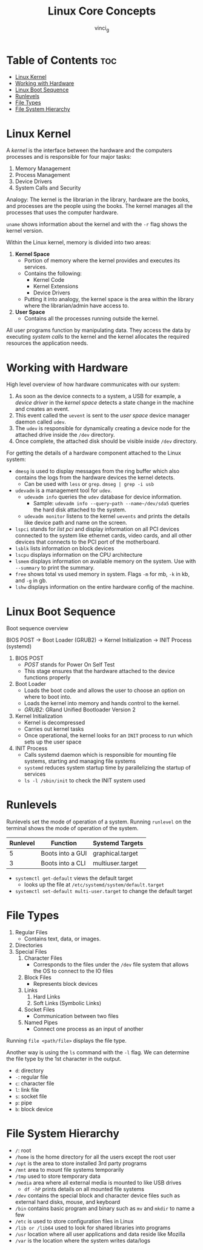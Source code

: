 #+TITLE: Linux Core Concepts
#+AUTHOR: vinci_g
#+OPTIONS: toc

* Table of Contents :toc:
- [[#linux-kernel][Linux Kernel]]
- [[#working-with-hardware][Working with Hardware]]
- [[#linux-boot-sequence][Linux Boot Sequence]]
- [[#runlevels][Runlevels]]
- [[#file-types][File Types]]
- [[#file-system-hierarchy][File System Hierarchy]]

* Linux Kernel
A /kernel/ is the interface between the hardware and the computers
processes and is responsible for four major tasks:

1. Memory Management
2. Process Management
3. Device Drivers
4. System Calls and Security

Analogy: The kernel is the librarian in the library, hardware are the
books, and processes are the people using the books. The kernel manages
all the processes that uses the computer hardware.

~uname~ shows information about the kernel and with the ~-r~ flag shows
the kernel version.

Within the Linux kernel, memory is divided into two areas:

1. *Kernel Space*
   - Portion of memory where the kernel provides and executes its
     services.
   - Contains the following:
     - Kernel Code
     - Kernel Extensions
     - Device Drivers
   - Putting it into analogy, the kernel space is the area within the
     library where the librarian/admin have access to.
2. *User Space*
   - Contains all the processes running outside the kernel.

All user programs function by manipulating data. They access the data by
executing /system calls/ to the kernel and the kernel allocates the
required resources the application needs.

* Working with Hardware
High level overview of how hardware communicates with our system:

1. As soon as the device connects to a system, a USB for example, a
   /device driver/ in the /kernel space/ detects a state change in the
   machine and creates an event.
2. This event called the ~uevent~ is sent to the /user space/ device
   manager daemon called ~udev~.
3. The ~udev~ is responsible for dynamically creating a device node for
   the attached drive inside the ~/dev~ directory.
4. Once complete, the attached disk should be visible inside ~/dev~
   directory.

For getting the details of a hardware component attached to the Linux
system:

- ~dmesg~ is used to display messages from the ring buffer which also
  contains the logs from the hardware devices the kernel detects.
  - Can be used with ~less~ or ~grep~. ~dmseg | grep -i usb~
- ~udevadm~ is a management tool for ~udev~.
  - ~udevadm info~ queries the ~udev~ database for device information.
    - Sample: ~udevadm info --query~path --name~/dev/sda5~ queries the
      hard disk attached to the system.
  - ~udevadm monitor~ listens to the kernel ~uevents~ and prints the
    details like device path and name on the screen.
- ~lspci~ stands for /list pci/ and display information on all PCI
  devices connected to the system like ethernet cards, video cards, and
  all other devices that connects to the PCI port of the motherboard.
- ~lsblk~ lists information on block devices
- ~lscpu~ displays information on the CPU architecture
- ~lsmem~ displays information on available memory on the system. Use
  with ~--summary~ to print the summary.
- ~free~ shows total vs used memory in system. Flags ~-m~ for mb, ~-k~
  in kb, and ~-g~ in gb.
- ~lshw~ displays information on the entire hardware config of the
  machine.

* Linux Boot Sequence
Boot sequence overview

BIOS POST → Boot Loader (GRUB2) → Kernel Initialization → INIT Process
(systemd)

1. BIOS POST
   - /POST/ stands for Power On Self Test
   - This stage ensures that the hardware attached to the device
     functions properly
2. Boot Loader
   - Loads the boot code and allows the user to choose an option on
     where to boot into.
   - Loads the kernel into memory and hands control to the kernel.
   - /GRUB2/: GRand Unified Bootloader Version 2
3. Kernel Initialization
   - Kernel is decompressed
   - Carries out kernel tasks
   - Once operational, the kernel looks for an ~INIT~ process to run
     which sets up the user space
4. INIT Process
   - Calls systemd daemon which is responsible for mounting file
     systems, starting and managing file systems
   - ~systemd~ reduces system startup time by parallelizing the startup
     of services
   - ~ls -l /sbin/init~ to check the INIT system used

* Runlevels
:PROPERTIES:
:CUSTOM_ID: runlevels
:END:
Runlevels set the mode of operation of a system. Running ~runlevel~ on
the terminal shows the mode of operation of the system.

| Runlevel | Function         | Systemd Targets  |
|----------+------------------+------------------|
| 5        | Boots into a GUI | graphical.target |
| 3        | Boots into a CLI | multiuser.target |

- ~systemctl get-default~ views the default target
  - looks up the file at ~/etc/systemd/system/default.target~
- ~systemctl set-default multi-user.target~ to change the default target

* File Types
1. Regular Files
   - Contains text, data, or images.
2. Directories
3. Special Files
   1. Character Files
      - Corresponds to the files under the ~/dev~ file system that allows the OS to connect to the IO files
   2. Block Files
      - Represents block devices
   3. Links
      1. Hard Links
      2. Soft Links (Symbolic Links)
   4. Socket Files
      - Communication between two files
   5. Named Pipes
      - Connect one process as an input of another

Running ~file <path/file>~ displays the file type.

Another way is using the ~ls~ command with the ~-l~ flag. We can determine the file type by the 1st character in the output.

- ~d~: directory
- ~-~: regular file
- ~c~: character file
- ~l~: link file
- ~s~: socket file
- ~p~: pipe
- ~b~: block device

* File System Hierarchy
- ~/~: root
- ~/home~ is the home directory for all the users except the root user
- ~/opt~ is the area to store installed 3rd party programs
- ~/mnt~ area to mount file systems temporarily
- ~/tmp~ used to store temporary data
- ~/media~ area where all external media is mounted to like USB drives
  - ~df -hP~ prints details on all mounted file systems
- ~/dev~ contains the special block and character device files such as external hard disks, mouse, and keyboard
- ~/bin~ contains basic program and binary such as ~mv~ and ~mkdir~ to name a few
- ~/etc~ is used to store configuration files in Linux
- ~/lib or /lib64~ used to look for shared libraries into programs
- ~/usr~ location where all user applications and data reside like Mozilla
- ~/var~ is the location where the system writes data/logs

